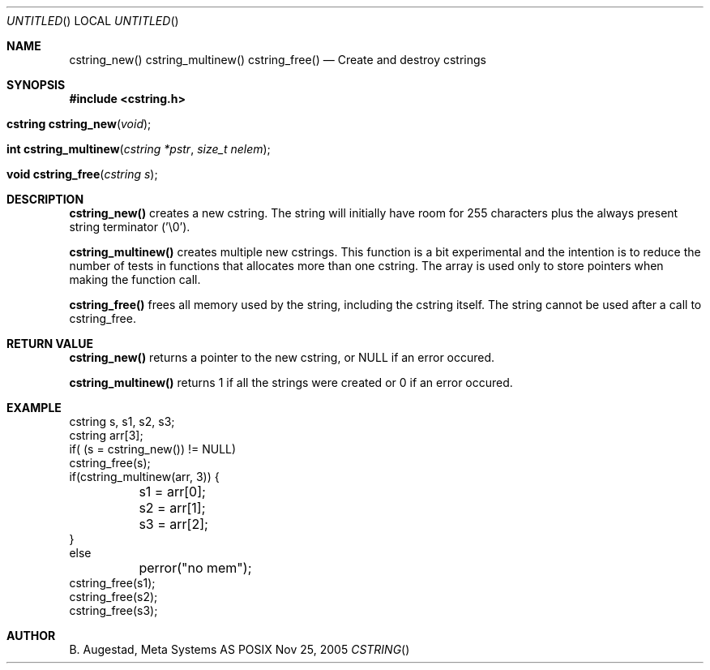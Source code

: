 .Dd Nov 25, 2005
.Os POSIX
.Dt CSTRING
.Th cstring_new 3
.Sh NAME
.Nm cstring_new()
.Nm cstring_multinew()
.Nm cstring_free()
.Nd Create and destroy cstrings
.Sh SYNOPSIS
.Fd #include <cstring.h>
.Fo "cstring cstring_new"
.Fa void
.Fc
.Fo "int cstring_multinew"
.Fa "cstring *pstr"
.Fa "size_t nelem"
.Fc
.Fo "void cstring_free"
.Fa "cstring s"
.Fc
.Sh DESCRIPTION
.Nm cstring_new()
creates a new cstring.  The string will initially have room for 255 characters plus the always present string terminator ('\\0').
.Pp
.Nm cstring_multinew()
creates multiple new cstrings.
This function is a bit experimental and the intention is to reduce the number of tests in functions that allocates more than one cstring. 
The array is used only to store pointers when making the function call.
.Pp
.Nm cstring_free()
frees all memory used by the string, including the cstring itself.
The string cannot be used after a call to cstring_free. 
.Sh RETURN VALUE
.Nm cstring_new()
returns a pointer to the new cstring, or NULL if an error occured.
.Pp
.Nm cstring_multinew()
returns 1 if all the strings were created or 0 if an error occured.
.Sh EXAMPLE
.Bd -literal
cstring s, s1, s2, s3;
cstring arr[3];
if( (s = cstring_new()) != NULL)
...
cstring_free(s);
if(cstring_multinew(arr, 3)) {
	s1 = arr[0];
	s2 = arr[1];
	s3 = arr[2];
}
else
	perror("no mem");
...
cstring_free(s1);
cstring_free(s2);
cstring_free(s3);
.Ed
.Sh AUTHOR
.An B. Augestad, Meta Systems AS
